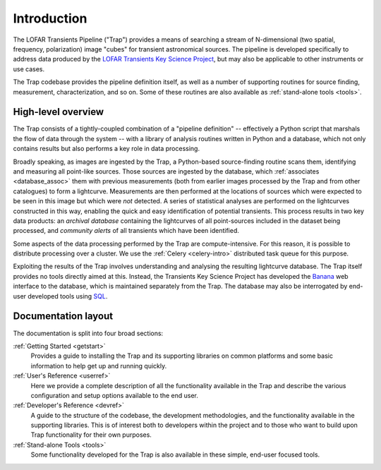 .. _introduction:

++++++++++++
Introduction
++++++++++++

The LOFAR Transients Pipeline ("Trap") provides a means of searching a stream
of N-dimensional (two spatial, frequency, polarization) image "cubes" for
transient astronomical sources. The pipeline is developed specifically to
address data produced by the `LOFAR Transients Key Science Project
<http://www.transientskp.org>`_, but may also be applicable to other
instruments or use cases.

The Trap codebase provides the pipeline definition itself, as well as a number
of supporting routines for source finding, measurement, characterization, and
so on. Some of these routines are also available as :ref:`stand-alone tools
<tools>`.

High-level overview
===================

The Trap consists of a tightly-coupled combination of a "pipeline definition"
-- effectively a Python script that marshals the flow of data through the
system -- with a library of analysis routines written in Python and a
database, which not only contains results but also performs a key role in data
processing.

Broadly speaking, as images are ingested by the Trap, a Python-based
source-finding routine scans them, identifying and measuring all point-like
sources. Those sources are ingested by the database, which :ref:`associates
<database_assoc>` them with previous measurements (both from earlier images
processed by the Trap and from other catalogues) to form a lightcurve.
Measurements are then performed at the locations of sources which were
expected to be seen in this image but which were *not* detected. A series of
statistical analyses are performed on the lightcurves constructed in this way,
enabling the quick and easy identification of potential transients. This
process results in two key data products: an *archival database* containing
the lightcurves of all point-sources included in the dataset being processed,
and *community alerts* of all transients which have been identified.

Some aspects of the data processing performed by the Trap are
compute-intensive. For this reason, it is possible to distribute processing
over a cluster. We use the :ref:`Celery <celery-intro>` distributed task queue for
this purpose.

Exploiting the results of the Trap involves understanding and analysing the
resulting lightcurve database. The Trap itself provides no tools directly
aimed at this. Instead, the Transients Key Science Project has developed the
`Banana <https://github.com/transientskp/banana>`_ web interface to the
database, which is maintained separately from the Trap. The database may also
be interrogated by end-user developed tools using `SQL
<https://en.wikipedia.org/wiki/SQL>`_.

Documentation layout
====================

The documentation is split into four broad sections:

:ref:`Getting Started <getstart>`
  Provides a guide to installing the Trap and its supporting libraries on
  common platforms and some basic information to help get up and running
  quickly.

:ref:`User's Reference <userref>`
  Here we provide a complete description of all the functionality available in
  the Trap and describe the various configuration and setup options available
  to the end user.

:ref:`Developer's Reference <devref>`
  A guide to the structure of the codebase, the development methodologies, and
  the functionality available in the supporting libraries. This is of interest
  both to developers within the project and to those who want to build upon
  Trap functionality for their own purposes.

:ref:`Stand-alone Tools <tools>`
  Some functionality developed for the Trap is also available in these simple,
  end-user focused tools.
